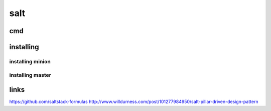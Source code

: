 salt
====

cmd
---

.. code-block: none

    salt-key -L
    salt-key -a s.vagrant.localdomain
    salt-key -A
    
    salt '<target>' <function> [arguments]
    salt '*' test.ping
    salt '*' cmd.run 'uname -a'
    salt -G 'os:Ubuntu' test.ping
    salt -E 'virtmach[0-9]' test.ping
    salt -L 'foo,bar,baz,quo' test.ping
    salt -C 'G@os:Ubuntu and webser* or E@database.*' test.ping
    # List all available functions
    salt '*' sys.doc
    salt '*' cmd.exec_code python 'import sys; print sys.version'
    salt '*' pip.install salt timeout=5 upgrade=True

    salt-call -l debug state.highstate
    salt '*' test.ping --out txt
    salt '*' test.ping --out yaml
    salt '*' test.ping --out raw
    salt '*' test.ping --static --out json

    salt '*' test.version
    salt-run manage.versions
    salt '*' pkg.install salt-minion refresh=True

    salt '*' pkg.install nginx
    salt '*' service.start nginx
    salt '*' disk.usage
    salt '*' network.interfaces
    salt '*' sys.doc | less
    salt '*' grains.items

installing
----------

.. code-block: none

    yum install http://dl.fedoraproject.org/pub/epel/6/x86_64/epel-release-6-8.noarch.rpm
    cd /etc/yum.repos.d/
    #overrides 2 epel pkgs.
    wget http://copr.fedoraproject.org/coprs/saltstack/zeromq4/repo/epel-6/saltstack-zeromq4-epel-6.repo


installing minion
`````````````````

.. code-block: none

    yum install salt-minion
    sed -ie 's/#master: salt/master: s/' /etc/salt/minion
    chkconfig salt-minion on
    service salt-minion start

installing master
`````````````````

.. code-block: none

    yum install salt-master
    lokkit -p 4505:tcp -p 4506:tcp
    chkconfig salt-master on
    service salt-master start

links
-----

https://github.com/saltstack-formulas
http://www.willdurness.com/post/101277984950/salt-pillar-driven-design-pattern

